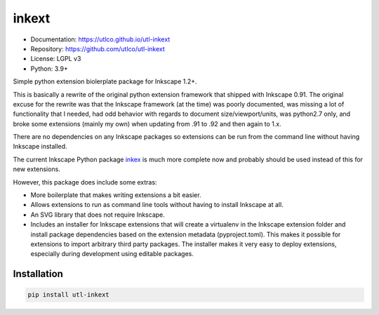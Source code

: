 ======
inkext
======

* Documentation: https://utlco.github.io/utl-inkext
* Repository: https://github.com/utlco/utl-inkext
* License: LGPL v3
* Python: 3.9+

Simple python extension biolerplate package for Inkscape 1.2+.

This is basically a rewrite of the original python extension framework that
shipped with Inkscape 0.91.
The original excuse for the rewrite was that the Inkscape
framework (at the time) was poorly documented,
was missing a lot of functionality that I needed,
had odd behavior with regards to document size/viewport/units,
was python2.7 only, and broke some extensions (mainly my own) when updating
from .91 to .92 and then again to 1.x.

There are no dependencies on any Inkscape packages so extensions
can be run from the command line without having Inkscape installed.

The current Inkscape Python package
`inkex <https://inkscape.gitlab.io/extensions/documentation/>`_
is much more complete now and probably should be used
instead of this for new extensions.

However, this package does include some extras:

* More boilerplate that makes writing extensions a bit easier.
* Allows extensions to run as command line tools without having to install
  Inkscape at all.
* An SVG library that does not require Inkscape.
* Includes an installer for Inkscape extensions that will create
  a virtualenv in the Inkscape extension folder and install
  package dependencies based on the extension metadata (pyproject.toml).
  This makes it possible for extensions to import arbitrary
  third party packages.
  The installer makes it very easy to deploy extensions, especially
  during development using editable packages.


Installation
------------

.. code::

    pip install utl-inkext

